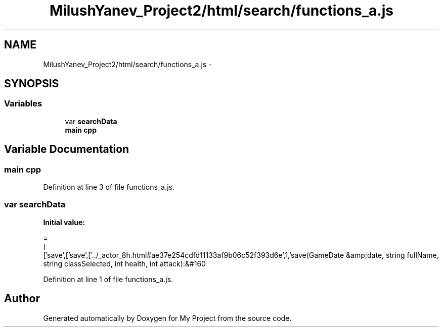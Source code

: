 .TH "MilushYanev_Project2/html/search/functions_a.js" 3 "Tue Dec 15 2015" "My Project" \" -*- nroff -*-
.ad l
.nh
.SH NAME
MilushYanev_Project2/html/search/functions_a.js \- 
.SH SYNOPSIS
.br
.PP
.SS "Variables"

.in +1c
.ti -1c
.RI "var \fBsearchData\fP"
.br
.ti -1c
.RI "\fBmain\fP \fBcpp\fP"
.br
.in -1c
.SH "Variable Documentation"
.PP 
.SS "\fBmain\fP cpp"

.PP
Definition at line 3 of file functions_a\&.js\&.
.SS "var searchData"
\fBInitial value:\fP
.PP
.nf
=
[
  ['save',['save',['\&.\&./_actor_8h\&.html#ae37e254cdfd11133af9b06c52f393d6e',1,'save(GameDate &amp;date, string fullName, string classSelected, int health, int attack):&#160
.fi
.PP
Definition at line 1 of file functions_a\&.js\&.
.SH "Author"
.PP 
Generated automatically by Doxygen for My Project from the source code\&.
